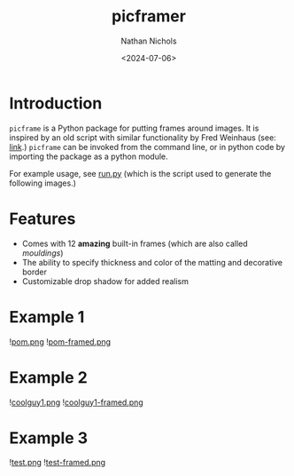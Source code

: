 # -*- mode: org -*-
#+TITLE: picframer
#+AUTHOR: Nathan Nichols
#+DATE: <2024-07-06>
#+OPTIONS: author:t date:t
#+KEYWORDS:


* Introduction

=picframe= is a Python package for putting frames around images. It
is inspired by an old script with similar functionality by Fred
Weinhaus (see: [[http://www.fmwconcepts.com/imagemagick/picframe/index.php][link]].) =picframe= can be invoked from the command
line, or in python code by importing the package as a python module.

For example usage, see [[file:run.py][run.py]] (which is the script used to generate
the following images.)

* Features

- Comes with 12 *amazing* built-in frames (which are also called /mouldings/)
- The ability to specify thickness and color of the matting and decorative border
- Customizable drop shadow for added realism

* Example 1

#+caption: pom.png
![[file:demo_imgs/pom.png][pom.png]]
![[file:demo_imgs/pom-framed.png][pom-framed.png]]

* Example 2

#+caption: coolguy1.png
![[file:demo_imgs/coolguy1.png][coolguy1.png]]
![[file:demo_imgs/coolguy1-framed.png][coolguy1-framed.png]]

* Example 3

#+caption: test.png
![[file:demo_imgs/test.png][test.png]]
![[file:demo_imgs/test-framed.png][test-framed.png]]
